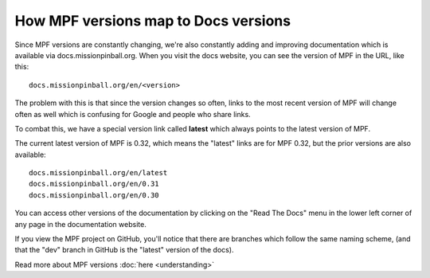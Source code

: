 How MPF versions map to Docs versions
=====================================

Since MPF versions are constantly changing, we're also constantly adding and improving documentation which is available
via docs.missionpinball.org. When you visit the docs website, you can see the version of MPF in the URL, like this:

::

   docs.missionpinball.org/en/<version>

The problem with this is that since the version changes so often, links to the most recent version of MPF will change
often as well which is confusing for Google and people who share links.

To combat this, we have a special version link called **latest** which always points to the latest version of MPF.

The current latest version of MPF is 0.32, which means the "latest" links are for MPF 0.32, but the prior versions
are also available:

::

   docs.missionpinball.org/en/latest
   docs.missionpinball.org/en/0.31
   docs.missionpinball.org/en/0.30

You can access other versions of the documentation by clicking on the "Read The Docs" menu in the lower left corner of
any page in the documentation website.

If you view the MPF project on GitHub, you'll notice that there are branches which follow the same naming scheme, (and
that the "dev" branch in GitHub is the "latest" version of the docs).

Read more about MPF versions :doc:`here <understanding>`

